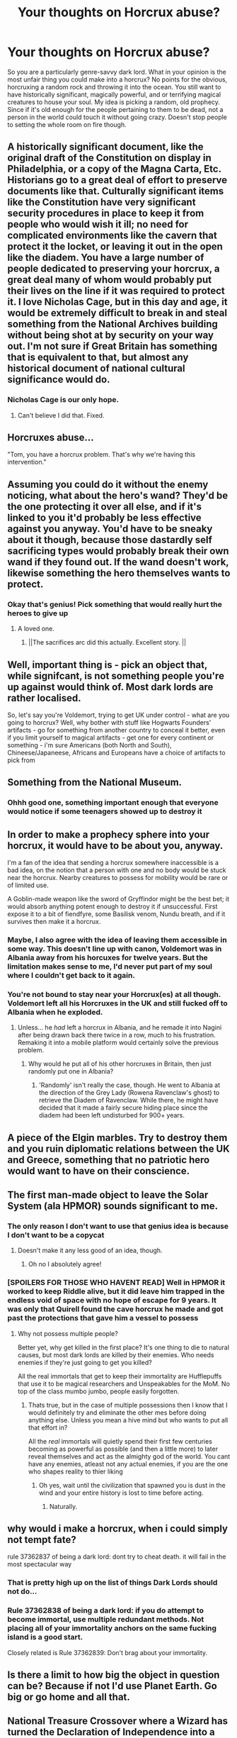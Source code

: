 #+TITLE: Your thoughts on Horcrux abuse?

* Your thoughts on Horcrux abuse?
:PROPERTIES:
:Author: The-Man-Emperor
:Score: 28
:DateUnix: 1613409037.0
:DateShort: 2021-Feb-15
:FlairText: Discussion
:END:
So you are a particularly genre-savvy dark lord. What in your opinion is the most unfair thing you could make into a horcrux? No points for the obvious, horcruxing a random rock and throwing it into the ocean. You still want to have historically significant, magically powerful, and or terrifying magical creatures to house your soul. My idea is picking a random, old prophecy. Since if it's old enough for the people pertaining to them to be dead, not a person in the world could touch it without going crazy. Doesn't stop people to setting the whole room on fire though.


** A historically significant document, like the original draft of the Constitution on display in Philadelphia, or a copy of the Magna Carta, Etc. Historians go to a great deal of effort to preserve documents like that. Culturally significant items like the Constitution have very significant security procedures in place to keep it from people who would wish it ill; no need for complicated environments like the cavern that protect it the locket, or leaving it out in the open like the diadem. You have a large number of people dedicated to preserving your horcrux, a great deal many of whom would probably put their lives on the line if it was required to protect it. I love Nicholas Cage, but in this day and age, it would be extremely difficult to break in and steal something from the National Archives building without being shot at by security on your way out. I'm not sure if Great Britain has something that is equivalent to that, but almost any historical document of national cultural significance would do.
:PROPERTIES:
:Author: KevMan18
:Score: 30
:DateUnix: 1613414252.0
:DateShort: 2021-Feb-15
:END:

*** Nicholas Cage is our only hope.
:PROPERTIES:
:Author: streakermaximus
:Score: 15
:DateUnix: 1613422112.0
:DateShort: 2021-Feb-16
:END:

**** Can't believe I did that. Fixed.
:PROPERTIES:
:Author: KevMan18
:Score: 5
:DateUnix: 1613422250.0
:DateShort: 2021-Feb-16
:END:


** Horcruxes abuse...

"Tom, you have a horcrux problem. That's why we're having this intervention."
:PROPERTIES:
:Author: MickyGarmsir
:Score: 30
:DateUnix: 1613424294.0
:DateShort: 2021-Feb-16
:END:


** Assuming you could do it without the enemy noticing, what about the hero's wand? They'd be the one protecting it over all else, and if it's linked to you it'd probably be less effective against you anyway. You'd have to be sneaky about it though, because those dastardly self sacrificing types would probably break their own wand if they found out. If the wand doesn't work, likewise something the hero themselves wants to protect.
:PROPERTIES:
:Author: Shojomango
:Score: 36
:DateUnix: 1613412073.0
:DateShort: 2021-Feb-15
:END:

*** Okay that's genius! Pick something that would really hurt the heroes to give up
:PROPERTIES:
:Author: The-Man-Emperor
:Score: 14
:DateUnix: 1613414173.0
:DateShort: 2021-Feb-15
:END:

**** A loved one.
:PROPERTIES:
:Author: I_love_DPs
:Score: 11
:DateUnix: 1613415964.0
:DateShort: 2021-Feb-15
:END:

***** ||The sacrifices arc did this actually. Excellent story. ||
:PROPERTIES:
:Author: jSubbz
:Score: 1
:DateUnix: 1613457460.0
:DateShort: 2021-Feb-16
:END:


** Well, important thing is - pick an object that, while signifcant, is not something people you're up against would think of. Most dark lords are rather localised.

So, let's say you're Voldemort, trying to get UK under control - what are you going to horcrux? Well, why bother with stuff like Hogwarts Founders' artifacts - go for something from another country to conceal it better, even if you limit yourself to magical artifacts - get one for every continent or something - i'm sure Americans (both North and South), Chineese/Japaneese, Africans and Europeans have a choice of artifacts to pick from
:PROPERTIES:
:Author: Von_Usedom
:Score: 9
:DateUnix: 1613422380.0
:DateShort: 2021-Feb-16
:END:


** Something from the National Museum.
:PROPERTIES:
:Author: HadrianJP
:Score: 12
:DateUnix: 1613409231.0
:DateShort: 2021-Feb-15
:END:

*** Ohhh good one, something important enough that everyone would notice if some teenagers showed up to destroy it
:PROPERTIES:
:Author: The-Man-Emperor
:Score: 9
:DateUnix: 1613409394.0
:DateShort: 2021-Feb-15
:END:


** In order to make a prophecy sphere into your horcrux, it would have to be about you, anyway.

I'm a fan of the idea that sending a horcrux somewhere inaccessible is a bad idea, on the notion that a person with one and no body would be stuck near the horcrux. Nearby creatures to possess for mobility would be rare or of limited use.

A Goblin-made weapon like the sword of Gryffindor might be the best bet; it would absorb anything potent enough to destroy it if unsuccessful. First expose it to a bit of fiendfyre, some Basilisk venom, Nundu breath, and if it survives then make it a horcrux.
:PROPERTIES:
:Author: wordhammer
:Score: 24
:DateUnix: 1613411330.0
:DateShort: 2021-Feb-15
:END:

*** Maybe, I also agree with the idea of leaving them accessible in some way. This doesn't line up with canon, Voldemort was in Albania away from his horcuxes for twelve years. But the limitation makes sense to me, I'd never put part of my soul where I couldn't get back to it again.
:PROPERTIES:
:Author: The-Man-Emperor
:Score: 13
:DateUnix: 1613411932.0
:DateShort: 2021-Feb-15
:END:


*** You're not bound to stay near your Horcrux(es) at all though. Voldemort left all his Horcruxes in the UK and still fucked off to Albania when he exploded.
:PROPERTIES:
:Author: DragonRider713
:Score: 7
:DateUnix: 1613425112.0
:DateShort: 2021-Feb-16
:END:

**** Unless... he /had/ left a horcrux in Albania, and he remade it into Nagini after being drawn back there twice in a row, much to his frustration. Remaking it into a mobile platform would certainly solve the previous problem.
:PROPERTIES:
:Author: wordhammer
:Score: 3
:DateUnix: 1613425312.0
:DateShort: 2021-Feb-16
:END:

***** Why would he put all of his other horcruxes in Britain, then just randomly put one in Albania?
:PROPERTIES:
:Author: glencoe2000
:Score: 1
:DateUnix: 1613517094.0
:DateShort: 2021-Feb-17
:END:

****** 'Randomly' isn't really the case, though. He went to Albania at the direction of the Grey Lady (Rowena Ravenclaw's ghost) to retrieve the Diadem of Ravenclaw. While there, he might have decided that it made a fairly secure hiding place since the diadem had been left undisturbed for 900+ years.
:PROPERTIES:
:Author: wordhammer
:Score: 1
:DateUnix: 1613518798.0
:DateShort: 2021-Feb-17
:END:


** A piece of the Elgin marbles. Try to destroy them and you ruin diplomatic relations between the UK and Greece, something that no patriotic hero would want to have on their conscience.
:PROPERTIES:
:Author: Aimsira
:Score: 12
:DateUnix: 1613417941.0
:DateShort: 2021-Feb-15
:END:


** The first man-made object to leave the Solar System (ala HPMOR) sounds significant to me.
:PROPERTIES:
:Author: davidwelch158
:Score: 22
:DateUnix: 1613410164.0
:DateShort: 2021-Feb-15
:END:

*** The only reason I don't want to use that genius idea is because I don't want to be a copycat
:PROPERTIES:
:Author: The-Man-Emperor
:Score: 9
:DateUnix: 1613412127.0
:DateShort: 2021-Feb-15
:END:

**** Doesn't make it any less good of an idea, though.
:PROPERTIES:
:Author: simianpower
:Score: 4
:DateUnix: 1613413737.0
:DateShort: 2021-Feb-15
:END:

***** Oh no I absolutely agree!
:PROPERTIES:
:Author: The-Man-Emperor
:Score: 4
:DateUnix: 1613413830.0
:DateShort: 2021-Feb-15
:END:


*** [SPOILERS FOR THOSE WHO HAVENT READ] Well in HPMOR it worked to keep Riddle alive, but it did leave him trapped in the endless void of space with no hope of escape for 9 years. It was only that Quirell found the cave horcrux he made and got past the protections that gave him a vessel to possess
:PROPERTIES:
:Author: MoeLestor2ndComing
:Score: 5
:DateUnix: 1613467322.0
:DateShort: 2021-Feb-16
:END:

**** Why not possess multiple people?

Better yet, why get killed in the first place? It's one thing to die to natural causes, but most dark lords are killed by their enemies. Who needs enemies if they're just going to get you killed?

All the real immortals that get to keep their immortality are Hufflepuffs that use it to be magical researchers and Unspeakables for the MoM. No top of the class mumbo jumbo, people easily forgotten.
:PROPERTIES:
:Author: Sefera17
:Score: 3
:DateUnix: 1613490352.0
:DateShort: 2021-Feb-16
:END:

***** Thats true, but in the case of multiple possessions then I know that I would definitely try and eliminate the other mes before doing anything else. Unless you mean a hive mind but who wants to put all that effort in?

All the /real/ immortals will quietly spend their first few centuries becoming as powerful as possible (and then a little more) to later reveal themselves and act as the almighty god of the world. You cant have any enemies, atleast not any actual enemies, if you are the one who shapes reality to thier liking
:PROPERTIES:
:Author: MoeLestor2ndComing
:Score: 3
:DateUnix: 1613492484.0
:DateShort: 2021-Feb-16
:END:

****** Oh yes, wait until the civilization that spawned you is dust in the wind and your entire history is lost to time before acting.
:PROPERTIES:
:Author: Sefera17
:Score: 3
:DateUnix: 1613492775.0
:DateShort: 2021-Feb-16
:END:

******* Naturally.
:PROPERTIES:
:Author: MoeLestor2ndComing
:Score: 2
:DateUnix: 1613495151.0
:DateShort: 2021-Feb-16
:END:


** why would i make a horcrux, when i could simply not tempt fate?

rule 37362837 of being a dark lord: dont try to cheat death. it will fail in the most spectacular way
:PROPERTIES:
:Author: yuna-mao-caro
:Score: 10
:DateUnix: 1613424989.0
:DateShort: 2021-Feb-16
:END:

*** That is pretty high up on the list of things Dark Lords should not do...
:PROPERTIES:
:Author: GreyWyre
:Score: 4
:DateUnix: 1613434281.0
:DateShort: 2021-Feb-16
:END:


*** Rule 37362838 of being a dark lord: if you do attempt to become immortal, use multiple redundant methods. Not placing all of your immortality anchors on the same fucking island is a good start.

Closely related is Rule 37362839: Don't brag about your immortality.
:PROPERTIES:
:Author: glencoe2000
:Score: 3
:DateUnix: 1613517366.0
:DateShort: 2021-Feb-17
:END:


** Is there a limit to how big the object in question can be? Because if not I'd use Planet Earth. Go big or go home and all that.
:PROPERTIES:
:Author: Raesong
:Score: 8
:DateUnix: 1613434912.0
:DateShort: 2021-Feb-16
:END:


** National Treasure Crossover where a Wizard has turned the Declaration of Independence into a Horcrux.
:PROPERTIES:
:Author: LittenInAScarf
:Score: 7
:DateUnix: 1613420242.0
:DateShort: 2021-Feb-15
:END:


** If it counts, as an example: if you are somehow in a universe where the muggle version of the Harry Potter Series exist, aka the movies and books we (for the most part) all know and love, take some, even vary up the languages, and watch the rage inducing search begin because even you don't know where in Merlin's mind these things ended up.

But in all seriousness, important people's gravestones. A major player in the second world war? Do it. A president that died in the past few months, having been loved by almost all? Do IT! Dumbledore's grave? Why the hell not!

If you happen to do this in the United States and the hero gets caught, expect some crap to go down.

Edit: Siriusness
:PROPERTIES:
:Author: artzicatherine
:Score: 5
:DateUnix: 1613432075.0
:DateShort: 2021-Feb-16
:END:

*** Why stop at the gravestones? Dumbledore's corpse would make an excellent Horcrux, especially if I got to turn it in an inferi.
:PROPERTIES:
:Author: JOKERRule
:Score: 3
:DateUnix: 1613445783.0
:DateShort: 2021-Feb-16
:END:

**** That would be amazing.
:PROPERTIES:
:Author: artzicatherine
:Score: 2
:DateUnix: 1613495935.0
:DateShort: 2021-Feb-16
:END:


** If we're staying within the bounds of the UK, the crown jewels seem like a particularly "we have to destroy /what?/" sort of option.

Alternately, an old school Nokia phone like in that one meme.
:PROPERTIES:
:Author: ParanoidDrone
:Score: 5
:DateUnix: 1613437399.0
:DateShort: 2021-Feb-16
:END:


** A time traveler from the future. :O
:PROPERTIES:
:Author: Tobeabreeze
:Score: 3
:DateUnix: 1613421314.0
:DateShort: 2021-Feb-16
:END:


** A diamond that you throw into the sea
:PROPERTIES:
:Author: PotatoBro42069
:Score: 3
:DateUnix: 1613424784.0
:DateShort: 2021-Feb-16
:END:


** The Moon!
:PROPERTIES:
:Author: OrienRex
:Score: 4
:DateUnix: 1613430845.0
:DateShort: 2021-Feb-16
:END:


** The hero's best friend, or as much as I hate this idea, the hero's pet
:PROPERTIES:
:Author: youmonkeybeater
:Score: 4
:DateUnix: 1613434080.0
:DateShort: 2021-Feb-16
:END:

*** You would even get a spy and potential murder from the deal.
:PROPERTIES:
:Author: JOKERRule
:Score: 4
:DateUnix: 1613445661.0
:DateShort: 2021-Feb-16
:END:

**** Good point
:PROPERTIES:
:Author: youmonkeybeater
:Score: 5
:DateUnix: 1613445732.0
:DateShort: 2021-Feb-16
:END:


** ok but my first idea was to turn a huge building like the Houses of Parliament into a Horcrux, or anything that would be impossible to destroy without serious repercussions for the SoS
:PROPERTIES:
:Author: inventiveusernombre
:Score: 3
:DateUnix: 1613484064.0
:DateShort: 2021-Feb-16
:END:


** Also, maybe the person /in/ a magical picture; not the picture itself, but the /me/ inside of it. That way picture me could just leave the frame.

/I'm/ not a dark lord; I'm a magical researcher. Having a magical picture of me spending some time in the Hogwarts library would be a boon to future students. Hack, maybe I'd fake my death after a time, so people would ask me decades later what the world was like when I was alive.

Do you think that would bypass the Intredict Of Merlin, HPMOR style? That magic can only be passed from one living person to another; you can't actually learn anything from books?

In a world like that, I'd do a me within a magical painting, an amortal magical creature, a document like the Marurders Map (that works anywhere with wards), and a low denomination coin in circulation.
:PROPERTIES:
:Author: Sefera17
:Score: 3
:DateUnix: 1613490847.0
:DateShort: 2021-Feb-16
:END:


** Put a piece of your soul on the planet's nucleus, as far as I know there is no way of destroying the soul in an inanimate object without destroying the object beyond even Magic's ability to fix it, so even if someone figures it out and find a way of destroying it they wouldn't be able to do anything without condemning the whole world, plus the books are very vague about the exact influence of the Horcrux on it's surroundings, so maybe I can get lucky and gain power over the tectonic activity of the planet or (though this is /very/ doubtful) gravity itself.
:PROPERTIES:
:Author: JOKERRule
:Score: 2
:DateUnix: 1613445593.0
:DateShort: 2021-Feb-16
:END:

*** I don't think it would be possible because he can't get there without burning and a large amount of effort is required to get there... And planet's nucleus will be even hotter and destructive than fiendfyre which is sure-fire way to get destroyed.
:PROPERTIES:
:Author: Scary_Treant_229
:Score: 3
:DateUnix: 1613463680.0
:DateShort: 2021-Feb-16
:END:


** I think the knickers of a girl will work ,I mean cursed knickers,who will think of that
:PROPERTIES:
:Author: Unit-Superb
:Score: 2
:DateUnix: 1613451617.0
:DateShort: 2021-Feb-16
:END:


** Well if you can make living things Horcrux's, a Phoenix. Also, if you're born when Voldie was, one of the Voyager probes' golden record (obliviate myself of the knowledge of that one, other that that I have another). A single coin in circulation. A ring (for me to protect). And that's all; four Crux, five total pieces.

EDIT: The real protection against death is not to make enemies, though. I will be a magical researcher that lives mostly in the muggle world, and /doesn't/ try to topple the government.
:PROPERTIES:
:Author: Sefera17
:Score: 2
:DateUnix: 1613481838.0
:DateShort: 2021-Feb-16
:END:

*** All of those are great, but I would have never have thought of using a coin in circulation, absolutely genius
:PROPERTIES:
:Author: The-Man-Emperor
:Score: 2
:DateUnix: 1613484007.0
:DateShort: 2021-Feb-16
:END:

**** Maybe with some charms to encourage it to remain in circulation; a low denomination coin that people don't care to keep around and don't notice anything odd about wouldn't be that trackable, afterall.

Or maybe not; in the end, regardless of the specific items, the goal is security through obscurity, unreachability, unkillability, and actual security. Something that can't be found, another that can't be reached even /if/ you knew where to look, another that can't be destroyed even if you find it (a Dementor, Phoenix, Thestral, Bogart) and a last that I personally protect. Possibly I'd obliviate my own knowledge of all but that basic premise for the three I don't have; so anyone that got it from me would only know that I have four Crux's, and that one is with me.

X---

#+begin_quote
  Though, if you're working on the Fanon idea that each Crux splits the soul evenly in half, than I will be re-absorbing my first Crux after making a living thing my 2nd, and the one I'm keeping on me my 3rd. That'll put me at 5/8 of a soul in my body, 3/4 on my person, and should hopefully prevent insanity. The living Crux will then create the last two. Two 1/16's and two 1/8's being the end result.

  If you go with the Canon idea of just a sliver each time being lost, though, then I'll simply have to ban myself from insighting rebellion through Unbreakble Vows first. I'll spend a few years working out the vows before doing that.
#+end_quote
:PROPERTIES:
:Author: Sefera17
:Score: 2
:DateUnix: 1613486523.0
:DateShort: 2021-Feb-16
:END:


** honestly id just make a bunch of jewlery my horcrux and then stash that shit in a random womans jewllery box its perfectly safe and if she ever throws it out well it becomes lost to the sands of time and no one will find it
:PROPERTIES:
:Author: Spider_j4Y
:Score: 2
:DateUnix: 1613485069.0
:DateShort: 2021-Feb-16
:END:


** Robe Armor.

It keeps both halves of the soul together. And since very few things can destroy a horcrux, the wizard would be protected from all spells and could only be defeated by poison, fiendfyre or old age.

Of course, if someone uses fiendfyre, the horcrux becomes useless.
:PROPERTIES:
:Author: juanml82
:Score: 2
:DateUnix: 1613500505.0
:DateShort: 2021-Feb-16
:END:

*** To be fair anyone hit with fiendfyre isn't getting back up again. And it would make a Dark lord that could shrug off killing curses, if I don't use this in a story someone needs to.
:PROPERTIES:
:Author: The-Man-Emperor
:Score: 1
:DateUnix: 1613501304.0
:DateShort: 2021-Feb-16
:END:


** If we look at all of Voldemort's Horcruxes, seemingly, the Horcruxes have to be significant to you, or have to be of importance. The Founder's Artefacts, personal diary, close companion (Nagini), Marvolo's Ring, and sworn/prophesized enemy (Harry).

If I were Voldemort, and these rules of either historical or personal importance applied, while also A) finding the most convoluted/durable Horcruxes possible, B) making them something I can reasonably protect and/or keep track of, C) rational cause for my choice, without prophetic knowledge...

- Tom Riddle's Diary: The unprofessional Horcrux, and without knowing what I was doing, this would've likely ended up where it is today - the first Horcrux, created on the death of Myrtle. (Likely have been destroyed as canon, Chamber of Secrets stabbery in 1993.)
- His own personal wand: Ideally, if I were immortal, losing my wand would be borderline impossible - they would need to steal my wand and then kill me after destroying it irrevocably. I am currently unaware of how Horcrux-Immortality works, unaware that I would be fully disarmed and reduced to Shade. (Likely would've been destroyed by Auror investigators, Severus, Sirius, Hagrid, or any of the people who went to the Godric Hallow's wreckage in 1981.)
- My Seventh Year Defense Against The Dark Arts Textbook: Because that old fool Dumbledore wouldn't give me the job, I'd curse his name, I'd curse the job, and I'd leave a Cursed object in the Room of Requirement - my secret. I made the Horcrux while on the way here, Borgin and Burkes has one less frequent customer. (Somehow, someone found the Room of Requirement, and of course it was Potter. He later managed to find the book with an Accio, burning it in 1998.)
- A timepiece for Severus Snape: My spy into Dumbledore, my perfect smokescreen. He's loyal, and I would trust him, even with the knowledge of what this object is. A gift for him, a simple elegant watch. He has served me rather well. (Only for him to betray me, explain my revival to Dumbledore, and to completely demolish it in 1982.)
- Slytherin Locket: My ancestor's locket. It would be important, yes, but it'd be the only Founder Artefact made into a Horcrux - the rest are too obvious. Ideally would hide the Locket somewhere on my person. (Due to historical significance, it wouldn't be destroyed upon Godric's Hallow, instead recovered by Albus Dumbledore and destroyed in Summer 1996 in place of Marvolo's ring).
- Harry Potter: (Exactly as in canon, unintended and the whole shebang. Upon killing him in the Forbidden Forest, my final Horcrux would vanish.)
- Wormtail's Silver Hand: My first action upon rebirth was to create this hand, and so an anchor it becomes. The death of Harry Potter would've sufficed, but instead I would have to deal with some random Death Eater. Pure silver wouldn't be able to be ground up easily or anything, so short of someone killing and burning Wormtail's hand - and no one would suspect I'd give something so important to him - it's safe. (It'd be a shame if someone Fiendfyre'd Malfoy Manor during Spring 1998 with Wormtail inside.)
- My immortal: I am Tom Marvolo Ridd-nope not making that reference. (Killed, once in 1981, and for good in 1998.)
:PROPERTIES:
:Author: CompleteIndie
:Score: 2
:DateUnix: 1613943760.0
:DateShort: 2021-Feb-22
:END:


** Remind me! 1day
:PROPERTIES:
:Author: Scary_Treant_229
:Score: 1
:DateUnix: 1613463730.0
:DateShort: 2021-Feb-16
:END:

*** I will be messaging you in 1 day on [[http://www.wolframalpha.com/input/?i=2021-02-17%2008:22:10%20UTC%20To%20Local%20Time][*2021-02-17 08:22:10 UTC*]] to remind you of [[https://np.reddit.com/r/HPfanfiction/comments/lki09h/your_thoughts_on_horcrux_abuse/gnmlh8a/?context=3][*this link*]]

[[https://np.reddit.com/message/compose/?to=RemindMeBot&subject=Reminder&message=%5Bhttps%3A%2F%2Fwww.reddit.com%2Fr%2FHPfanfiction%2Fcomments%2Flki09h%2Fyour_thoughts_on_horcrux_abuse%2Fgnmlh8a%2F%5D%0A%0ARemindMe%21%202021-02-17%2008%3A22%3A10%20UTC][*CLICK THIS LINK*]] to send a PM to also be reminded and to reduce spam.

^{Parent commenter can} [[https://np.reddit.com/message/compose/?to=RemindMeBot&subject=Delete%20Comment&message=Delete%21%20lki09h][^{delete this message to hide from others.}]]

--------------

[[https://np.reddit.com/r/RemindMeBot/comments/e1bko7/remindmebot_info_v21/][^{Info}]]

[[https://np.reddit.com/message/compose/?to=RemindMeBot&subject=Reminder&message=%5BLink%20or%20message%20inside%20square%20brackets%5D%0A%0ARemindMe%21%20Time%20period%20here][^{Custom}]]
[[https://np.reddit.com/message/compose/?to=RemindMeBot&subject=List%20Of%20Reminders&message=MyReminders%21][^{Your Reminders}]]
[[https://np.reddit.com/message/compose/?to=Watchful1&subject=RemindMeBot%20Feedback][^{Feedback}]]
:PROPERTIES:
:Author: RemindMeBot
:Score: 1
:DateUnix: 1613463750.0
:DateShort: 2021-Feb-16
:END:


** Some favorite socks, then put them in the dryer and they will disappear.
:PROPERTIES:
:Author: LeviticusGlenwood
:Score: 1
:DateUnix: 1613708994.0
:DateShort: 2021-Feb-19
:END:


** Honestly the most unfair thing is stealing making horcrux out of lava what you gonna do stab it set it on fire
:PROPERTIES:
:Author: helpmepleaseandtha
:Score: 1
:DateUnix: 1614640174.0
:DateShort: 2021-Mar-02
:END:


** Wouldn't a rock Horcrux in the ocean be pointless? Who would ever activate it? A part of a soul without a chance or coming back to life.
:PROPERTIES:
:Author: Jon_Riptide
:Score: 1
:DateUnix: 1613411162.0
:DateShort: 2021-Feb-15
:END:

*** Horcruxes do not need to be activated, and the part of a soul in a horcrux doesn't come back to life either.
:PROPERTIES:
:Author: dggbrl
:Score: 9
:DateUnix: 1613413508.0
:DateShort: 2021-Feb-15
:END:

**** Exactly, they DO possess little girls, and use the knowledge from their creator. So I imagine that if a few of them laying around they could get into all kinds of trouble
:PROPERTIES:
:Author: The-Man-Emperor
:Score: 6
:DateUnix: 1613414036.0
:DateShort: 2021-Feb-15
:END:


*** I'm given to understand that a Horcrux would work like an anchor for a person's soul in the world, keeping the main spirit from moving on as long as they exist. It might even be more advantageous to keep them away from people so your small soul fragments don't posses random people and start trying to take over the world.
:PROPERTIES:
:Author: The-Man-Emperor
:Score: 8
:DateUnix: 1613411553.0
:DateShort: 2021-Feb-15
:END:


*** The Horcrux doesn't actually need to be 'activated' for anything. It just has to /exist/ to fulfill its function of "prevent anything from actually killing the person who made the Horcrux".
:PROPERTIES:
:Author: PsiGuy60
:Score: 3
:DateUnix: 1613465234.0
:DateShort: 2021-Feb-16
:END:


*** Unless you're reading HPMOR, in most stories a horcrux replaces your death with turning you into a spirit that can possess people, and has the inconvenient side effect that if the horcrux object itself is activated, it'll try to possess the surrounding people with an old version of your soul.
:PROPERTIES:
:Author: Devil_May_Kare
:Score: 1
:DateUnix: 1613539171.0
:DateShort: 2021-Feb-17
:END:


** A Phoenix. If you turned one into a horcrux, there would be no way to destroy it bc it would just reborn.
:PROPERTIES:
:Author: HotTamale187
:Score: 1
:DateUnix: 1618211994.0
:DateShort: 2021-Apr-12
:END:
